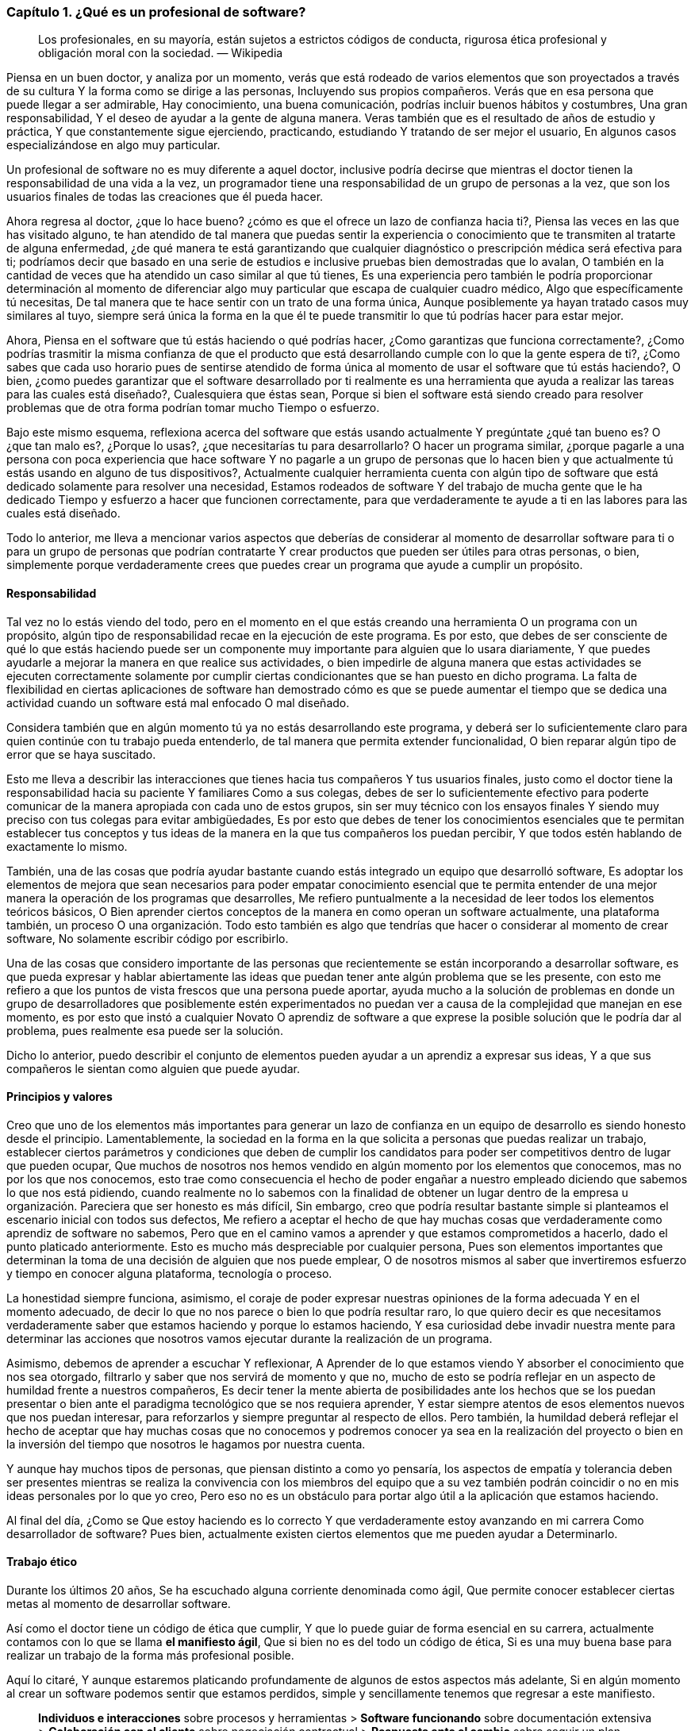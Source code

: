 === Capítulo 1. ¿Qué es un profesional de software?

> Los profesionales, en su mayoría, están sujetos a estrictos códigos de conducta, rigurosa ética profesional y obligación moral con la sociedad.
> — Wikipedia

Piensa en un buen doctor, y analiza por un momento, verás que está rodeado de varios elementos que son proyectados a través de su cultura Y la forma como se dirige a las personas, Incluyendo sus propios compañeros. Verás que en esa persona que puede llegar a ser admirable, Hay conocimiento, una buena comunicación, podrías incluir buenos hábitos y costumbres, Una gran responsabilidad, Y el deseo de ayudar a la gente de alguna manera. Veras también que es el resultado de años de estudio y práctica, Y que constantemente sigue ejerciendo, practicando, estudiando Y tratando de ser mejor el usuario, En algunos casos especializándose en algo muy particular.

Un profesional de software no es muy diferente a aquel doctor, inclusive podría decirse que mientras el doctor tienen la responsabilidad de una vida a la vez, un programador tiene una responsabilidad de un grupo de personas a la vez, que son los usuarios finales de todas las creaciones que él pueda hacer.

Ahora regresa al doctor, ¿que lo hace bueno? ¿cómo es que el ofrece un lazo de confianza hacia ti?, Piensa las veces en las que has visitado alguno, te han atendido de tal manera que puedas sentir la experiencia o conocimiento que te transmiten al tratarte de alguna enfermedad, ¿de qué manera te está garantizando que cualquier diagnóstico o prescripción médica será efectiva para ti; podríamos decir que basado en una serie de estudios e inclusive pruebas bien demostradas que lo avalan, O también en la cantidad de veces que ha atendido un caso similar al que tú tienes, Es una experiencia pero también le podría proporcionar determinación al momento de diferenciar algo muy particular que escapa de cualquier cuadro médico, Algo que específicamente tú necesitas, De tal manera que te hace sentir con un trato de una forma única, Aunque posiblemente ya hayan tratado casos muy similares al tuyo, siempre será única la forma en la que él te puede transmitir lo que tú podrías hacer para estar mejor.

Ahora, Piensa en el software que tú estás haciendo o qué podrías hacer, ¿Como garantizas que funciona correctamente?, ¿Como podrías trasmitir la misma confianza de que el producto que está desarrollando cumple con lo que la gente espera de ti?, ¿Como sabes que cada uso horario pues de sentirse atendido de forma única al momento de usar el software que tú estás haciendo?, O bien, ¿como puedes garantizar que el software desarrollado por ti realmente es una herramienta que ayuda a realizar las tareas para las cuales está diseñado?, Cualesquiera que éstas sean, Porque si bien el software está siendo creado para resolver problemas que de otra forma podrían tomar mucho Tiempo o esfuerzo.

Bajo este mismo esquema, reflexiona acerca del software que estás usando actualmente Y pregúntate ¿qué tan bueno es? O ¿que tan malo es?, ¿Porque lo usas?, ¿que necesitarías tu para desarrollarlo? O hacer un programa similar, ¿porque pagarle a una persona con poca experiencia que hace software Y no pagarle a un grupo de personas que lo hacen bien y que actualmente tú estás usando en alguno de tus dispositivos?, Actualmente cualquier herramienta cuenta con algún tipo de software que está dedicado solamente para resolver una necesidad, Estamos rodeados de software Y del trabajo de mucha gente que le ha dedicado Tiempo y esfuerzo a hacer que funcionen correctamente, para que verdaderamente te ayude a ti en las labores para las cuales está diseñado.

Todo lo anterior, me lleva a mencionar varios aspectos que deberías de considerar al momento de desarrollar software para ti o para un grupo de personas que podrían contratarte Y crear productos que pueden ser útiles para otras personas, o bien, simplemente porque verdaderamente crees que puedes crear un programa que ayude a cumplir un propósito.

==== Responsabilidad

Tal vez no lo estás viendo del todo, pero en el momento en el que estás creando una herramienta O un programa con un propósito, algún tipo de responsabilidad recae en la ejecución de este programa. Es por esto, que debes de ser consciente de qué lo que estás haciendo puede ser un componente muy importante para alguien que lo usara diariamente, Y que puedes ayudarle a mejorar la manera en que realice sus actividades, o bien impedirle de alguna manera que estas actividades se ejecuten correctamente solamente por cumplir ciertas condicionantes que se han puesto en dicho programa. La falta de flexibilidad en ciertas aplicaciones de software han demostrado cómo es que se puede aumentar el tiempo que se dedica una actividad cuando un software está mal enfocado O mal diseñado.

Considera también que en algún momento tú ya no estás desarrollando este programa, y deberá ser lo suficientemente claro para quien continúe con tu trabajo pueda entenderlo, de tal manera que permita extender funcionalidad, O bien reparar algún tipo de error que se haya suscitado.

Esto me lleva a describir las interacciones que tienes hacia tus compañeros Y tus usuarios finales, justo como el doctor tiene la responsabilidad hacia su paciente Y familiares Como a sus colegas, debes de ser lo suficientemente efectivo para poderte comunicar de la manera apropiada con cada uno de estos grupos, sin ser muy técnico con los ensayos finales Y siendo muy preciso con tus colegas para evitar ambigüedades, Es por esto que debes de tener los conocimientos esenciales que te permitan establecer tus conceptos y tus ideas de la manera en la que tus compañeros los puedan percibir, Y que todos estén hablando de exactamente lo mismo.

También, una de las cosas que podría ayudar bastante cuando estás integrado un equipo que desarrolló software, Es adoptar los elementos de mejora que sean necesarios para poder empatar conocimiento esencial que te permita entender de una mejor manera la operación de los programas que desarrolles, Me refiero puntualmente a la necesidad de leer todos los elementos teóricos básicos, O Bien aprender ciertos conceptos de la manera en como operan un software actualmente, una plataforma también, un proceso O una organización. Todo esto también es algo que tendrías que hacer o considerar al momento de crear software, No solamente escribir código por escribirlo.

Una de las cosas que considero importante de las personas que recientemente se están incorporando a desarrollar software, es que pueda expresar y hablar abiertamente las ideas que puedan tener ante algún problema que se les presente, con esto me refiero a que los puntos de vista frescos que una persona puede aportar, ayuda mucho a la solución de problemas en donde un grupo de desarrolladores que posiblemente estén experimentados no puedan ver a causa de la complejidad que manejan en ese momento, es por esto que instó a cualquier Novato O aprendiz de software a que exprese la posible solución que le podría dar al problema, pues realmente esa puede ser la solución.

Dicho lo anterior, puedo describir el conjunto de elementos pueden ayudar a un aprendiz a expresar sus ideas, Y a que sus compañeros le sientan como alguien que puede ayudar.

==== Principios y valores

Creo que uno de los elementos más importantes para generar un lazo de confianza en un equipo de desarrollo es siendo honesto desde el principio. Lamentablemente, la sociedad en la forma en la que solicita a personas que puedas realizar un trabajo, establecer ciertos parámetros y condiciones que deben de cumplir los candidatos para poder ser competitivos dentro de lugar que pueden ocupar, Que muchos de nosotros nos hemos vendido en algún momento por los elementos que conocemos, mas no por los que nos conocemos, esto trae como consecuencia el hecho de poder engañar a nuestro empleado diciendo que sabemos lo que nos está pidiendo, cuando realmente no lo sabemos con la finalidad de obtener un lugar dentro de la empresa u organización.
Pareciera que ser honesto es más difícil, Sin embargo, creo que podría resultar bastante simple si planteamos el escenario inicial con todos sus defectos, Me refiero a aceptar el hecho de que hay muchas cosas que verdaderamente como aprendiz de software no sabemos, Pero que en el camino vamos a aprender y que estamos comprometidos a hacerlo, dado el punto platicado anteriormente. Esto es mucho más despreciable por cualquier persona, Pues son elementos importantes que determinan la toma de una decisión de alguien que nos puede emplear, O de nosotros mismos al saber que invertiremos esfuerzo y tiempo en conocer alguna plataforma, tecnología o proceso.

La honestidad siempre funciona, asimismo, el coraje de poder expresar nuestras opiniones de la forma adecuada Y en el momento adecuado, de decir lo que no nos parece o bien lo que podría resultar raro, lo que quiero decir es que necesitamos verdaderamente saber que estamos haciendo y porque lo estamos haciendo, Y esa curiosidad debe invadir nuestra mente para determinar las acciones que nosotros vamos ejecutar durante la realización de un programa.

Asimismo, debemos de aprender a escuchar Y reflexionar, A Aprender de lo que estamos viendo Y absorber el conocimiento que nos sea otorgado, filtrarlo y saber que nos servirá de momento y que no, mucho de esto se podría reflejar en un aspecto de humildad frente a nuestros compañeros, Es decir tener la mente abierta de posibilidades ante los hechos que se los puedan presentar o bien ante el paradigma tecnológico que se nos requiera aprender, Y estar siempre atentos de esos elementos nuevos que nos puedan interesar, para reforzarlos y siempre preguntar al respecto de ellos. Pero también, la humildad deberá reflejar el hecho de aceptar que hay muchas cosas que no conocemos y podremos conocer ya sea en la realización del proyecto o bien en la inversión del tiempo que nosotros le hagamos por nuestra cuenta.

Y aunque hay muchos tipos de personas, que piensan distinto a como yo pensaría, los aspectos de empatía y tolerancia deben ser presentes mientras se realiza la convivencia con los miembros del equipo que a su vez también podrán coincidir o no en mis ideas personales por lo que yo creo, Pero eso no es un obstáculo para portar algo útil a la aplicación que estamos haciendo.

Al final del día, ¿Como se Que estoy haciendo es lo correcto Y que verdaderamente estoy avanzando en mi carrera Como desarrollador de software? Pues bien, actualmente existen ciertos elementos que me pueden ayudar a Determinarlo.

==== Trabajo ético

Durante los últimos 20 años, Se ha escuchado alguna corriente denominada como ágil, Que permite conocer establecer ciertas metas al momento de desarrollar software.

Así como el doctor tiene un código de ética que cumplir, Y que lo puede guiar de forma esencial en su carrera, actualmente contamos con lo que se llama *el manifiesto ágil*, Que si bien no es del todo un código de ética, Si es una muy buena base para realizar un trabajo de la forma más profesional posible.

Aquí lo citaré, Y aunque estaremos platicando profundamente de algunos de estos aspectos más adelante, Si en algún momento al crear un software podemos sentir que estamos perdidos, simple y sencillamente tenemos que regresar a este manifiesto.

> *Individuos e interacciones* sobre procesos y herramientas > *Software funcionando* sobre documentación extensiva > *Colaboración con el cliente* sobre negociación contractual > *Respuesta ante el cambio* sobre seguir un plan
>
> Esto es, aunque valoramos los elementos de la derecha, valoramos más los de la izquierda.

==== Aprendizaje continuo

No existe otra manera de avanzar en una carrera si no es aprendiendo continuamente nuevas técnicas y métodos, tienes caso muy particular del desarrollo de software también tecnología.

Por lo anterior, deberá ser muy importante plantear un escenario en donde la prendes eso pues puedo tener una lista de elementos que no conoce it escribirla honestamente, Para trabajar en ella.

Aquí lo difícil es para cualquiera que comience hacer esta lista, saber qué que desconoce realmente coma Sin embargo, puede ser muy sencillo resolver esta duda, Con solamente una cuestión.

Toma el software que más te guste, Ya sé tu celular otro una aplicación en tu equipo de cómputo, un intermedio inclusive, Y búsqueda de que elementos está hecho, Que tecnologías usa oki herramientas ocupan dentro de la organización que está haciendo ese software, Con esto podrás dar una idea de lo que desconoces y que posiblemente deberás veras De conocer de alguna u otra manera Y en algún punto en tu carrera.

Lo importante aquí es tener esa lista, Ordenarla y priorizarla, Y buscar los elementos que sean necesarios para comprender en su totalidad los elementos conceptuales que rodean los puntos A atacar.

Inclusive, años después beber comenzado tu carrera como profesionales shower, Te darás cuenta que esto es una técnica muy efectiva, Pues cada vez saldrá Masó fuerte que usarás que seguramente querrás saber como funciona, lo importante aquí es mantener la curiosidad de conocer realmente que hacen otras personas y como lo están haciendo.

==== Comunicación efectiva

==== Practicar

==== Conocimientos generales
